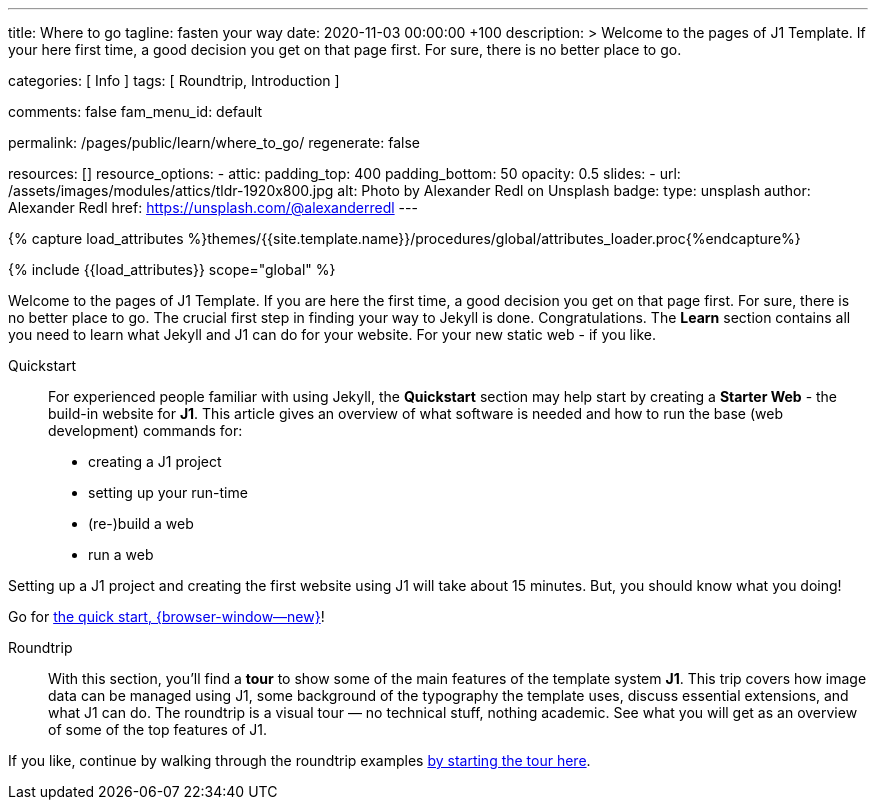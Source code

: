 ---
title:                                  Where to go
tagline:                                fasten your way
date:                                   2020-11-03 00:00:00 +100
description: >
                                        Welcome to the pages of J1 Template. If your here
                                        first time, a good decision you get on that page first.
                                        For sure, there is no better place to go.

categories:                             [ Info ]
tags:                                   [ Roundtrip, Introduction ]

comments:                               false
fam_menu_id:                            default

permalink:                              /pages/public/learn/where_to_go/
regenerate:                             false

resources:                              []
resource_options:
  - attic:
      padding_top:                      400
      padding_bottom:                   50
      opacity:                          0.5
      slides:
        - url:                          /assets/images/modules/attics/tldr-1920x800.jpg
          alt:                          Photo by Alexander Redl on Unsplash
          badge:
            type:                       unsplash
            author:                     Alexander Redl
            href:                       https://unsplash.com/@alexanderredl
---

// Page Initializer
// =============================================================================
// Enable the Liquid Preprocessor
:page-liquid:

// Set (local) page attributes here
// -----------------------------------------------------------------------------
// :page--attr:                         <attr-value>

//  Load Liquid procedures
// -----------------------------------------------------------------------------
{% capture load_attributes %}themes/{{site.template.name}}/procedures/global/attributes_loader.proc{%endcapture%}

// Load page attributes
// -----------------------------------------------------------------------------
{% include {{load_attributes}} scope="global" %}


// Page content
// ~~~~~~~~~~~~~~~~~~~~~~~~~~~~~~~~~~~~~~~~~~~~~~~~~~~~~~~~~~~~~~~~~~~~~~~~~~~~~

// Include sub-documents
// -----------------------------------------------------------------------------

Welcome to the pages of J1 Template. If you are here the first time, a good
decision you get on that page first. For sure, there is no better place to go.
The crucial first step in finding  your way to Jekyll is done. Congratulations.
The *Learn* section contains all you need to learn what Jekyll and J1 can do
for your website. For your new static web - if you like.

Quickstart::
For experienced people familiar with using Jekyll, the *Quickstart* section
may help start by creating a *Starter Web* - the build-in website for *J1*.
This article gives an overview of what software is needed and how to run the
base (web development) commands for:

* creating a J1 project
* setting up your run-time
* (re-)build a web
* run a web

Setting up a J1 project and creating the first website using J1 will take
about 15 minutes. But, you should know what you doing!

Go for link:{url-j1--quickstart}[the quick start, {browser-window--new}]!

Roundtrip::
With this section, you'll find a *tour* to show some of the main features of
the template system *J1*. This trip covers how image data can be managed
using J1, some background of the typography the template uses, discuss
essential extensions, and what J1 can do. The roundtrip is a visual tour —
no technical stuff, nothing academic. See what you will get as an overview
of some of the top features of J1.

If you like, continue by walking through the roundtrip examples
link:/pages/public/learn/roundtrip/present_images/[by starting the tour here].
